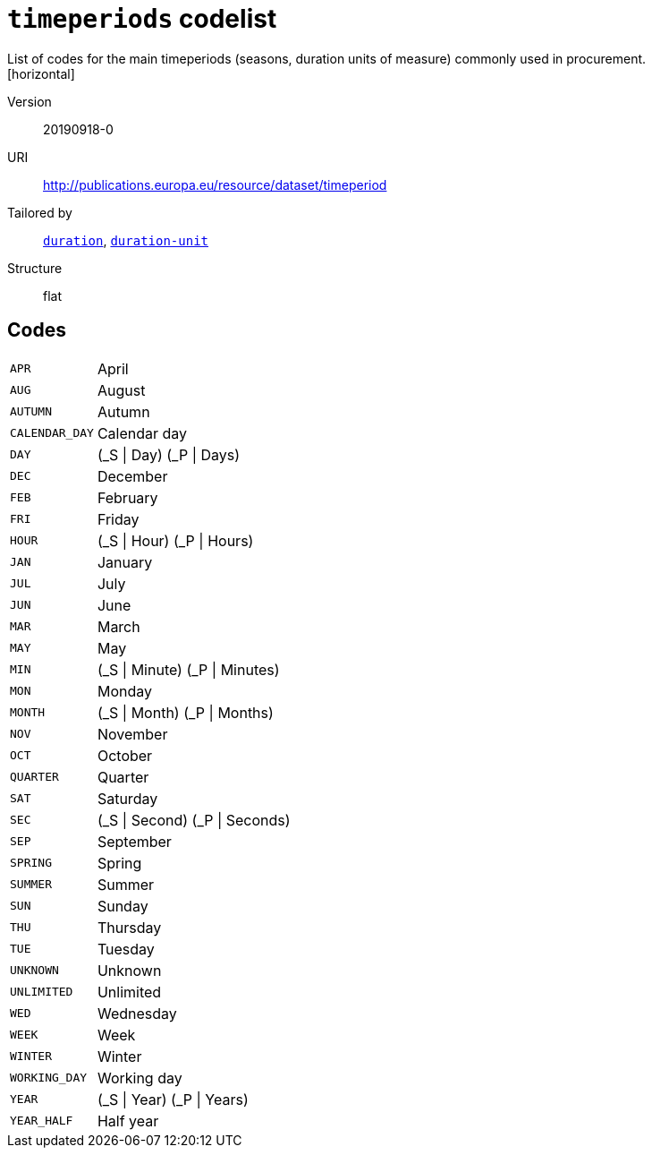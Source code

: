 = `timeperiods` codelist
List of codes for the main timeperiods (seasons, duration units of measure) commonly used in procurement.
[horizontal]
Version:: 20190918-0
URI:: http://publications.europa.eu/resource/dataset/timeperiod
Tailored by:: xref:code-lists/duration.adoc[`duration`], xref:code-lists/duration-unit.adoc[`duration-unit`]
Structure:: flat

== Codes
[horizontal]
  `APR`::: April
  `AUG`::: August
  `AUTUMN`::: Autumn
  `CALENDAR_DAY`::: Calendar day
  `DAY`::: (_S | Day) (_P | Days)
  `DEC`::: December
  `FEB`::: February
  `FRI`::: Friday
  `HOUR`::: (_S | Hour) (_P | Hours)
  `JAN`::: January
  `JUL`::: July
  `JUN`::: June
  `MAR`::: March
  `MAY`::: May
  `MIN`::: (_S | Minute) (_P | Minutes)
  `MON`::: Monday
  `MONTH`::: (_S | Month) (_P | Months)
  `NOV`::: November
  `OCT`::: October
  `QUARTER`::: Quarter
  `SAT`::: Saturday
  `SEC`::: (_S | Second) (_P | Seconds)
  `SEP`::: September
  `SPRING`::: Spring
  `SUMMER`::: Summer
  `SUN`::: Sunday
  `THU`::: Thursday
  `TUE`::: Tuesday
  `UNKNOWN`::: Unknown
  `UNLIMITED`::: Unlimited
  `WED`::: Wednesday
  `WEEK`::: Week
  `WINTER`::: Winter
  `WORKING_DAY`::: Working day
  `YEAR`::: (_S | Year) (_P | Years)
  `YEAR_HALF`::: Half year
